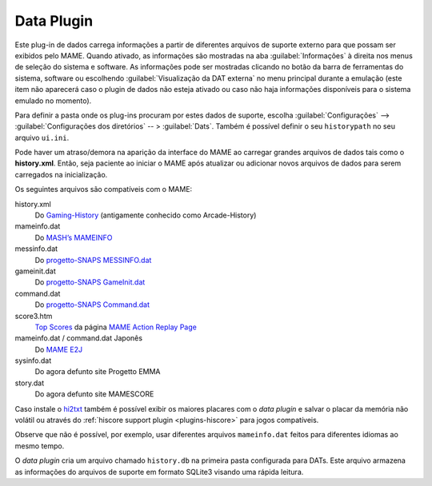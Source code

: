 .. _plugins-data:

Data Plugin
===========

Este plug-in de dados carrega informações a partir de diferentes
arquivos de suporte externo para que possam ser exibidos pelo MAME.
Quando ativado, as informações são mostradas na aba
:guilabel:`Informações` à direita nos menus de seleção do sistema e
software.  As informações pode ser mostradas clicando no botão da barra
de ferramentas do sistema, software ou escolhendo
:guilabel:`Visualização da DAT externa` no menu principal durante a
emulação (este item não aparecerá caso o plugin de dados não esteja
ativado ou caso não haja informações disponíveis para o sistema emulado
no momento).

Para definir a pasta onde os plug-ins procuram por estes dados de
suporte, escolha :guilabel:`Configurações` -->
:guilabel:`Configurações dos diretórios` -- > :guilabel:`Dats`. Também é
possível definir o seu ``historypath`` no seu arquivo ``ui.ini``.

Pode haver um atraso/demora na aparição da interface do MAME ao carregar
grandes arquivos de dados tais como o **history.xml**. Então, seja
paciente ao iniciar o MAME após atualizar ou adicionar novos arquivos de
dados para serem carregados na inicialização.

.. raw:: latex

	\clearpage

Os seguintes arquivos são compatíveis com o MAME:

history.xml
    Do `Gaming-History <https://www.arcade-history.com/>`_ (antigamente
    conhecido como Arcade-History)
mameinfo.dat
    Do `MASH’s MAMEINFO <https://mameinfo.mameworld.info/>`_
messinfo.dat
    Do `progetto-SNAPS MESSINFO.dat
    <https://www.progettosnaps.net/messinfo/>`_
gameinit.dat
    Do `progetto-SNAPS GameInit.dat
    <https://www.progettosnaps.net/gameinit/>`_
command.dat
    Do `progetto-SNAPS Command.dat
    <https://www.progettosnaps.net/command/>`_
score3.htm
    `Top Scores <http://replay.marpirc.net/txt/scores3.htm>`_ da página
    `MAME Action Replay Page <http://replay.marpirc.net/>`_
mameinfo.dat / command.dat Japonês
    Do `MAME E2J <https://e2j.net/downloads/>`_
sysinfo.dat
    Do agora defunto site Progetto EMMA
story.dat
    Do agora defunto site MAMESCORE

Caso instale o `hi2txt <https://greatstoneex.github.io/hi2txt-doc/>`_
também é possível exibir os maiores placares com o *data plugin* e
salvar o placar da memória não volátil ou através do
:ref:`hiscore support plugin <plugins-hiscore>` para jogos compatíveis.

Observe que não é possível, por exemplo, usar diferentes
arquivos ``mameinfo.dat`` feitos para diferentes idiomas ao mesmo tempo.

O *data plugin* cria um arquivo chamado ``history.db`` na primeira pasta
configurada para DATs. Este arquivo armazena as informações do arquivos
de suporte em formato SQLite3 visando uma rápida leitura.

